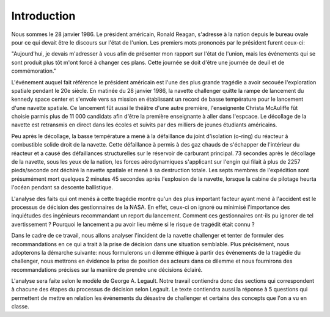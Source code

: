Introduction
================================================================================
Nous sommes le 28 janvier 1986. Le président américain, Ronald Reagan, s'adresse
à la nation depuis le bureau ovale pour ce qui devait être le discours sur 
l'état de l'union. Les premiers mots prononcés par le président furent ceux-ci:

"Aujourd'hui, je devais m'adresser à vous afin de présenter mon rapport sur
l'état de l'union, mais les événements qui se sont produit plus tôt 
m'ont forcé à changer ces plans. Cette journée se doit d'être une journée de 
deuil et de commémoration."

L'événement auquel fait référence le président américain est l'une des plus
grande tragédie a avoir secouée l'exploration spatiale pendant le 20e siècle.
En matinée du 28 janvier 1986, la navette challenger quitte la rampe de
lancement du kennedy space center et s'envole vers sa mission en établissant un 
record de basse température pour le lancement d'une navette spatiale. Ce 
lancement fût aussi le théâtre d'une autre première, l'enseignente Christa 
McAuliffe fût choisie parmis plus de 11 000 candidats afin d'être la première
enseignante à aller dans l'espcace. Le décollage de la navette est retransmis en
direct dans les écoles et suivits par des milliers de jeunes étudiants 
américains. 

Peu après le décollage, la basse température a mené à la défaillance du joint
d'isolation (o-ring) du réacteur à combustible solide droit de la navette. Cette
défaillance à permis à des gaz chauds de s'échapper de l'intérieur du réacteur
et a causé des défaillances structurelles sur le réservoir de carburant 
principal. 73 secondes après le décollage de la navette, sous les yeux de la 
nation, les forces aérodynamiques s'applicant sur l'engin qui filait à plus de
2257 pieds/seconde ont déchiré la navette spatiale et mené à sa destruction
totale. Les septs membres de l'expédition sont présumément mort quelques 2 
minutes 45 secondes après l'explosion de la navette, lorsque la cabine de 
pilotage heurta l'océan pendant sa descente ballistique.  

L'analyse des faits qui ont menés à cette tragédie montre qu'un des plus 
important facteur ayant mené à l'accident est le processus de décision des
gestionnaires de la NASA. En effet, ceux-ci on ignoré ou minimisé l'importance
des inquiétudes des ingénieurs recommandant un report du lancement. Comment 
ces gestionnaires ont-ils pu ignorer de tel avertissement ? Pourquoi le
lancement a pu avoir lieu même si le risque de tragédit était connu ?

Dans le cadre de ce travail, nous allons analyser l'incident de la navette 
challenger et tenter de formuler des recommandations en ce qui a trait à la 
prise de décision dans une situation semblable. Plus précisément, nous 
adopterons la démarche suivante: nous formulerons un dilemme éthique à partir 
des événements de la tragédie du challenger, nous mettrons en évidence la prise
de position des acteurs dans ce dilemme et nous fournirons des recommandations
précises sur la manière de prendre une décisions éclairé. 

L'analyse sera faite selon le modèle de George A. Legault. Notre travail 
contiendra donc des sections qui correspondent à chacune des étapes du processus
de décision selon Legault. Le texte contiendra aussi la réponse à 5 questions
qui permettent de mettre en relation les événements du désastre de challenger
et certains des concepts que l'on a vu en classe.



